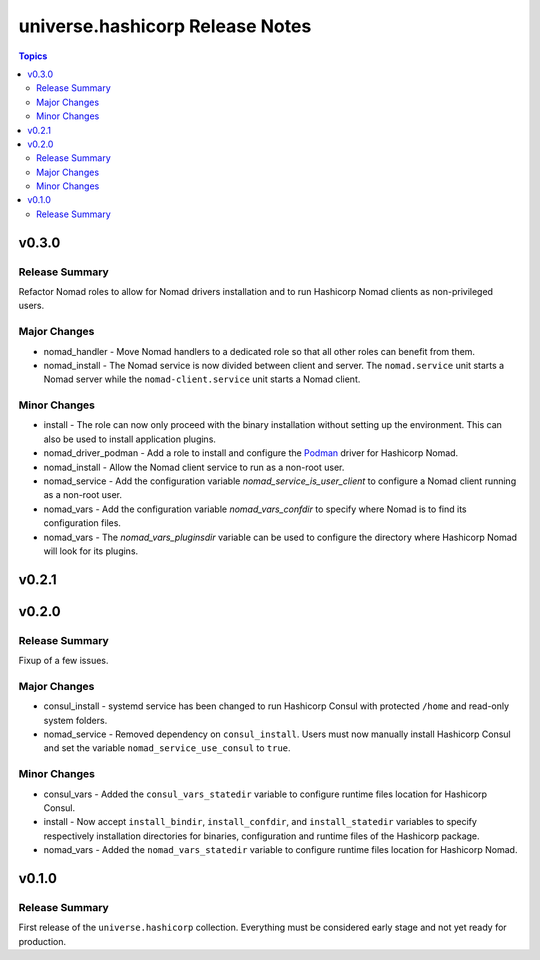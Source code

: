 .. CHANGELOG.rst
.. =============
..
.. Copying
.. -------
..
.. Copyright (c) 2022 universe.hashicorp authors and contributors.
..
.. This file is part of the *universe.hashicorp* project.
..
.. *universe.hashicorp* is a free software project. You can redistribute it
.. and/or modify it following the terms of the MIT License.
..
.. This software project is distributed *as is*, WITHOUT WARRANTY OF ANY KIND;
.. including but not limited to the WARRANTIES OF MERCHANTABILITY, FITNESS FOR A
.. PARTICULAR PURPOSE and NONINFRINGEMENT.
..
.. You should have received a copy of the MIT License along with
.. *universe.hashicorp*. If not, see <http://opensource.org/licenses/MIT>.

================================
universe.hashicorp Release Notes
================================

.. contents:: Topics


v0.3.0
======

Release Summary
---------------

Refactor Nomad roles to allow for Nomad drivers installation and to run
Hashicorp Nomad clients as non-privileged users.

Major Changes
-------------

- nomad_handler - Move Nomad handlers to a dedicated role so that all
  other roles can benefit from them.
- nomad_install - The Nomad service is now divided between client and
  server. The ``nomad.service`` unit starts a Nomad server while the
  ``nomad-client.service`` unit starts a Nomad client.

Minor Changes
-------------

- install - The role can now only proceed with the binary installation
  without setting up the environment. This can also be used to install
  application plugins.
- nomad_driver_podman - Add a role to install and configure the
  `Podman <https://developer.hashicorp.com/nomad/plugins/drivers/podman>`_
  driver for Hashicorp Nomad.
- nomad_install - Allow the Nomad client service to run as a non-root
  user.
- nomad_service - Add the configuration variable
  `nomad_service_is_user_client` to configure a Nomad client running as
  a non-root user.
- nomad_vars - Add the configuration variable `nomad_vars_confdir` to
  specify where Nomad is to find its configuration files.
- nomad_vars - The `nomad_vars_pluginsdir` variable can be used to
  configure the directory where Hashicorp Nomad will look for its
  plugins.

v0.2.1
======

v0.2.0
======

Release Summary
---------------

Fixup of a few issues.

Major Changes
-------------

- consul_install - systemd service has been changed to run Hashicorp
  Consul with protected ``/home`` and read-only system folders.
- nomad_service - Removed dependency on ``consul_install``. Users must
  now manually install Hashicorp Consul and set the variable
  ``nomad_service_use_consul`` to ``true``.

Minor Changes
-------------

- consul_vars - Added the ``consul_vars_statedir`` variable to
  configure runtime files location for Hashicorp Consul.
- install - Now accept ``install_bindir``, ``install_confdir``, and
  ``install_statedir`` variables to specify respectively installation
  directories for binaries, configuration and runtime files of the
  Hashicorp package.
- nomad_vars - Added the ``nomad_vars_statedir`` variable to
  configure runtime files location for Hashicorp Nomad.

v0.1.0
======

Release Summary
---------------

First release of the ``universe.hashicorp`` collection. Everything
must be considered early stage and not yet ready for production.
